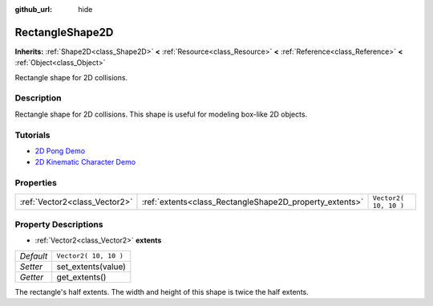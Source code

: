 :github_url: hide

.. DO NOT EDIT THIS FILE!!!
.. Generated automatically from Godot engine sources.
.. Generator: https://github.com/godotengine/godot/tree/3.5/doc/tools/make_rst.py.
.. XML source: https://github.com/godotengine/godot/tree/3.5/doc/classes/RectangleShape2D.xml.

.. _class_RectangleShape2D:

RectangleShape2D
================

**Inherits:** :ref:`Shape2D<class_Shape2D>` **<** :ref:`Resource<class_Resource>` **<** :ref:`Reference<class_Reference>` **<** :ref:`Object<class_Object>`

Rectangle shape for 2D collisions.

Description
-----------

Rectangle shape for 2D collisions. This shape is useful for modeling box-like 2D objects.

Tutorials
---------

- `2D Pong Demo <https://godotengine.org/asset-library/asset/121>`__

- `2D Kinematic Character Demo <https://godotengine.org/asset-library/asset/113>`__

Properties
----------

+-------------------------------+---------------------------------------------------------+-----------------------+
| :ref:`Vector2<class_Vector2>` | :ref:`extents<class_RectangleShape2D_property_extents>` | ``Vector2( 10, 10 )`` |
+-------------------------------+---------------------------------------------------------+-----------------------+

Property Descriptions
---------------------

.. _class_RectangleShape2D_property_extents:

- :ref:`Vector2<class_Vector2>` **extents**

+-----------+-----------------------+
| *Default* | ``Vector2( 10, 10 )`` |
+-----------+-----------------------+
| *Setter*  | set_extents(value)    |
+-----------+-----------------------+
| *Getter*  | get_extents()         |
+-----------+-----------------------+

The rectangle's half extents. The width and height of this shape is twice the half extents.

.. |virtual| replace:: :abbr:`virtual (This method should typically be overridden by the user to have any effect.)`
.. |const| replace:: :abbr:`const (This method has no side effects. It doesn't modify any of the instance's member variables.)`
.. |vararg| replace:: :abbr:`vararg (This method accepts any number of arguments after the ones described here.)`

